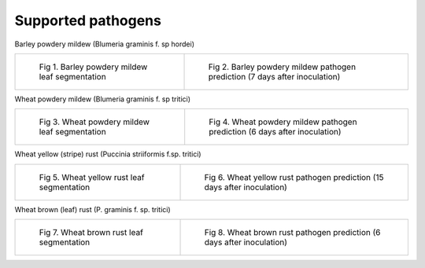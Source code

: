 ===================
Supported pathogens
===================

Barley powdery mildew (Blumeria graminis f. sp hordei)

.. list-table::

    * - .. figure:: images/bgh_leaf.png

           Fig 1. Barley powdery mildew leaf segmentation

      - .. figure:: images/bgh_pred.png

           Fig 2. Barley powdery mildew pathogen prediction (7 days after inoculation)

Wheat powdery mildew (Blumeria graminis f. sp tritici)

.. list-table::

    * - .. figure:: images/bgt_leaf.png

           Fig 3. Wheat powdery mildew leaf segmentation

      - .. figure:: images/bgt_pred.png

           Fig 4. Wheat powdery mildew pathogen prediction (6 days after inoculation)

Wheat yellow (stripe) rust (Puccinia striiformis f.sp. tritici)

.. list-table::

    * - .. figure:: images/yell_leaf.png

           Fig 5. Wheat yellow rust leaf segmentation

      - .. figure:: images/yell_pred.png

           Fig 6. Wheat yellow rust pathogen prediction (15 days after inoculation)

Wheat brown (leaf) rust (P. graminis f. sp. tritici)

.. list-table::

    * - .. figure:: images/brown_leaf.png

           Fig 7. Wheat brown rust leaf segmentation

      - .. figure:: images/brown_pred.png

           Fig 8. Wheat brown rust pathogen prediction (6 days after inoculation)
